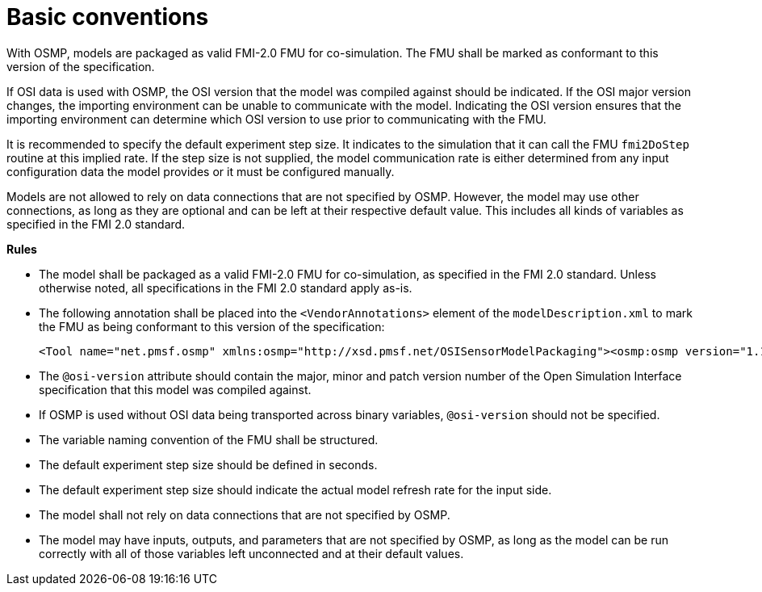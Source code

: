 = Basic conventions

With OSMP, models are packaged as valid FMI-2.0 FMU for co-simulation.
The FMU shall be marked as conformant to this version of the specification.

If OSI data is used with OSMP, the OSI version that the model was compiled against should be indicated.
If the OSI major version changes, the importing environment can be unable to communicate with the model.
Indicating the OSI version ensures that the importing environment can determine which OSI version to use prior to communicating with the FMU.

It is recommended to specify the default experiment step size.
It indicates to the simulation that it can call the FMU `fmi2DoStep` routine at this implied rate.
If the step size is not supplied, the model communication rate is either determined from any input configuration data the model provides or it must be configured manually.

Models are not allowed to rely on data connections that are not specified by OSMP.
However, the model may use other connections, as long as they are optional and can be left at their respective default value.
This includes all kinds of variables as specified in the FMI 2.0 standard.

**Rules**

* The model shall be packaged as a valid FMI-2.0 FMU for co-simulation, as specified in the FMI 2.0 standard.
  Unless otherwise noted, all specifications in the FMI 2.0 standard apply as-is.
* The following annotation shall be placed into the `<VendorAnnotations>` element of the `modelDescription.xml` to mark the FMU as being conformant to this version of the specification:
+
[source]
----
<Tool name="net.pmsf.osmp" xmlns:osmp="http://xsd.pmsf.net/OSISensorModelPackaging"><osmp:osmp version="1.1.1" osi-version="x.y.z"/></Tool>
----
+
* The `@osi-version` attribute should contain the major, minor and patch version number of the Open Simulation Interface specification that this model was compiled against.
* If OSMP is used without OSI data being transported across binary variables, `@osi-version` should not be specified.
* The variable naming convention of the FMU shall be structured.
* The default experiment step size should be defined in seconds.
* The default experiment step size should indicate the actual model refresh rate for the input side.
* The model shall not rely on data connections that are not specified by OSMP.
* The model may have inputs, outputs, and parameters that are not specified by OSMP, as long as the model can be run correctly with all of those variables left unconnected and at their default values.
